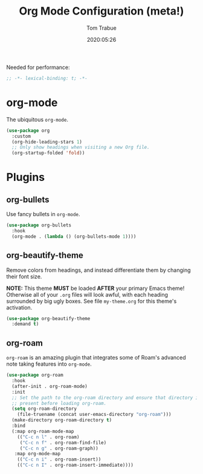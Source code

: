 #+title:  Org Mode Configuration (meta!)
#+author: Tom Trabue
#+email:  tom.trabue@gmail.com
#+date:   2020:05:26
#+STARTUP: fold

Needed for performance:
#+begin_src emacs-lisp :tangle yes
;; -*- lexical-binding: t; -*-

#+end_src

* org-mode
  The ubiquitous =org-mode=.

#+begin_src emacs-lisp :tangle yes
  (use-package org
    :custom
    (org-hide-leading-stars 1)
    ;; Only show headings when visiting a new Org file.
    (org-startup-folded 'fold))
#+end_src

* Plugins
** org-bullets
  Use fancy bullets in =org-mode=.

#+begin_src emacs-lisp :tangle yes
  (use-package org-bullets
    :hook
    (org-mode . (lambda () (org-bullets-mode 1))))
#+end_src

** org-beautify-theme
  Remove colors from headings, and instead differentiate them by changing
  their font size.

  *NOTE:* This theme *MUST* be loaded *AFTER* your primary Emacs theme!
  Otherwise all of your =.org= files will look awful, with each heading
  surrounded by big ugly boxes. See file =my-theme.org= for this theme's
  activation.

#+begin_src emacs-lisp :tangle yes
  (use-package org-beautify-theme
    :demand t)
#+end_src

** org-roam
   =org-roam= is an amazing plugin that integrates some of Roam's advanced note
   taking features into =org-mode=.

#+begin_src emacs-lisp :tangle yes
  (use-package org-roam
    :hook
    (after-init . org-roam-mode)
    :init
    ;; Set the path to the org-roam directory and ensure that directory is
    ;; present before loading org-roam.
    (setq org-roam-directory
      (file-truename (concat user-emacs-directory "org-roam")))
    (make-directory org-roam-directory t)
    :bind
    (:map org-roam-mode-map
      (("C-c n l" . org-roam)
       ("C-c n f" . org-roam-find-file)
       ("C-c n g" . org-roam-graph))
     :map org-mode-map
      (("C-c n i" . org-roam-insert))
      (("C-c n I" . org-roam-insert-immediate))))
#+end_src

